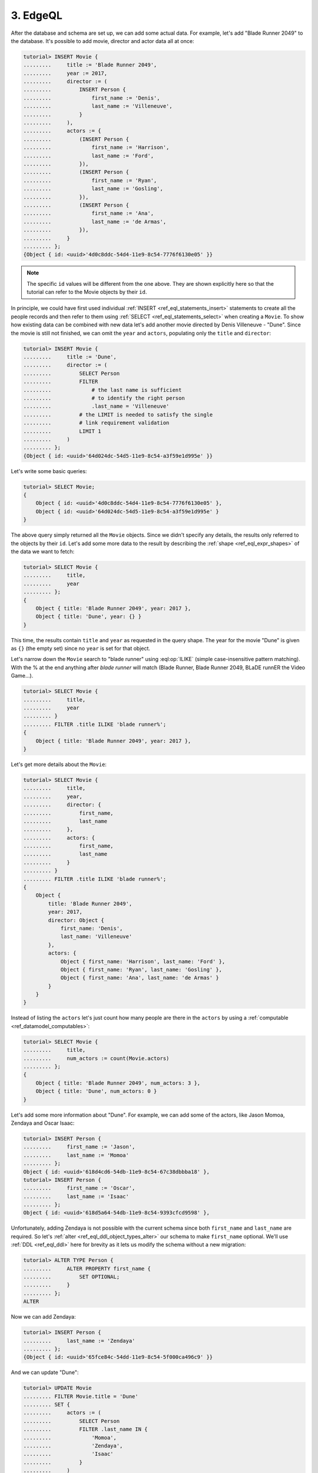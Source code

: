 .. _ref_tutorial_queries:

3. EdgeQL
=========

After the database and schema are set up, we can add some actual data.
For example, let's add "Blade Runner 2049" to the database. It's possible to
add movie, director and actor data all at once:

.. code-block:: edgeql-repl

    tutorial> INSERT Movie {
    .........     title := 'Blade Runner 2049',
    .........     year := 2017,
    .........     director := (
    .........         INSERT Person {
    .........             first_name := 'Denis',
    .........             last_name := 'Villeneuve',
    .........         }
    .........     ),
    .........     actors := {
    .........         (INSERT Person {
    .........             first_name := 'Harrison',
    .........             last_name := 'Ford',
    .........         }),
    .........         (INSERT Person {
    .........             first_name := 'Ryan',
    .........             last_name := 'Gosling',
    .........         }),
    .........         (INSERT Person {
    .........             first_name := 'Ana',
    .........             last_name := 'de Armas',
    .........         }),
    .........     }
    ......... };
    {Object { id: <uuid>'4d0c8ddc-54d4-11e9-8c54-7776f6130e05' }}

.. note::

    The specific ``id`` values will be different from the one
    above. They are shown explicitly here so that the tutorial 
    can refer to the Movie objects by their ``id``.

In principle, we could have first used individual :ref:`INSERT
<ref_eql_statements_insert>` statements to create all the people
records and then refer to them using :ref:`SELECT
<ref_eql_statements_select>` when creating a ``Movie``. To show how
existing data can be combined with new data let's add another movie
directed by Denis Villeneuve - "Dune". Since the movie is still not
finished, we can omit the ``year`` and ``actors``, populating only the
``title`` and ``director``:

.. code-block:: edgeql-repl

    tutorial> INSERT Movie {
    .........     title := 'Dune',
    .........     director := (
    .........         SELECT Person
    .........         FILTER
    .........             # the last name is sufficient
    .........             # to identify the right person
    .........             .last_name = 'Villeneuve'
    .........         # the LIMIT is needed to satisfy the single
    .........         # link requirement validation
    .........         LIMIT 1
    .........     )
    ......... };
    {Object { id: <uuid>'64d024dc-54d5-11e9-8c54-a3f59e1d995e' }}

Let's write some basic queries:

.. code-block:: edgeql-repl

    tutorial> SELECT Movie;
    {
        Object { id: <uuid>'4d0c8ddc-54d4-11e9-8c54-7776f6130e05' },
        Object { id: <uuid>'64d024dc-54d5-11e9-8c54-a3f59e1d995e' }
    }

The above query simply returned all the ``Movie`` objects. Since we
didn't specify any details, the results only referred to the objects
by their ``id``. Let's add some more data to the result by describing
the :ref:`shape <ref_eql_expr_shapes>` of the data we want to fetch:

.. code-block:: edgeql-repl

    tutorial> SELECT Movie {
    .........     title,
    .........     year
    ......... };
    {
        Object { title: 'Blade Runner 2049', year: 2017 },
        Object { title: 'Dune', year: {} }
    }

This time, the results contain ``title`` and ``year`` as requested in
the query shape. The year for the movie "Dune" is given as ``{}`` (the
empty set) since no ``year`` is set for that object.

Let's narrow down the ``Movie`` search to "blade runner" using
:eql:op:`ILIKE` (simple case-insensitive pattern matching). With the %
at the end anything after `blade runner` will match (Blade Runner, 
Blade Runner 2049, BLaDE runnER the Video Game...).

.. code-block:: edgeql-repl

    tutorial> SELECT Movie {
    .........     title,
    .........     year
    ......... }
    ......... FILTER .title ILIKE 'blade runner%';
    {
        Object { title: 'Blade Runner 2049', year: 2017 },
    }

Let's get more details about the ``Movie``:

.. code-block:: edgeql-repl

    tutorial> SELECT Movie {
    .........     title,
    .........     year,
    .........     director: {
    .........         first_name,
    .........         last_name
    .........     },
    .........     actors: {
    .........         first_name,
    .........         last_name
    .........     }
    ......... }
    ......... FILTER .title ILIKE 'blade runner%';
    {
        Object {
            title: 'Blade Runner 2049',
            year: 2017,
            director: Object {
                first_name: 'Denis',
                last_name: 'Villeneuve'
            },
            actors: {
                Object { first_name: 'Harrison', last_name: 'Ford' },
                Object { first_name: 'Ryan', last_name: 'Gosling' },
                Object { first_name: 'Ana', last_name: 'de Armas' }
            }
        }
    }

Instead of listing the ``actors`` let's just count how many people are
there in the ``actors`` by using a :ref:`computable
<ref_datamodel_computables>`:

.. code-block:: edgeql-repl

    tutorial> SELECT Movie {
    .........     title,
    .........     num_actors := count(Movie.actors)
    ......... };
    {
        Object { title: 'Blade Runner 2049', num_actors: 3 },
        Object { title: 'Dune', num_actors: 0 }
    }

Let's add some more information about "Dune". For example, we can add
some of the actors, like Jason Momoa, Zendaya and Oscar Isaac:

.. code-block:: edgeql-repl

    tutorial> INSERT Person {
    .........     first_name := 'Jason',
    .........     last_name := 'Momoa'
    ......... };
    Object { id: <uuid>'618d4cd6-54db-11e9-8c54-67c38dbbba18' },
    tutorial> INSERT Person {
    .........     first_name := 'Oscar',
    .........     last_name := 'Isaac'
    ......... };
    Object { id: <uuid>'618d5a64-54db-11e9-8c54-9393cfcd9598' },

Unfortunately, adding Zendaya is not possible with the current schema
since both ``first_name`` and ``last_name`` are required. So let's
:ref:`alter <ref_eql_ddl_object_types_alter>` our schema to make
``first_name`` optional. We'll use :ref:`DDL <ref_eql_ddl>` here
for brevity as it lets us modify the schema without a new migration:

.. code-block:: edgeql-repl

    tutorial> ALTER TYPE Person {
    .........     ALTER PROPERTY first_name {
    .........         SET OPTIONAL;
    .........     }
    ......... };
    ALTER

Now we can add Zendaya:

.. code-block:: edgeql-repl

    tutorial> INSERT Person {
    .........     last_name := 'Zendaya'
    ......... };
    {Object { id: <uuid>'65fce84c-54dd-11e9-8c54-5f000ca496c9' }}

And we can update "Dune":

.. code-block:: edgeql-repl

    tutorial> UPDATE Movie
    ......... FILTER Movie.title = 'Dune'
    ......... SET {
    .........     actors := (
    .........         SELECT Person
    .........         FILTER .last_name IN {
    .........             'Momoa',
    .........             'Zendaya',
    .........             'Isaac'
    .........         }
    .........     )
    ......... };
    {Object { id: <uuid>'4d0c8ddc-54d4-11e9-8c54-7776f6130e05' }}

Finally, let's update the schema so that a ``Person`` will also have a
:ref:`computable <ref_datamodel_computables>` ``name`` that combines
the ``first_name`` and ``last_name`` properties. This time we will use
:ref:`SDL <ref_eql_sdl>` to make the final state of the schema clear:

.. code-block:: edgeql-repl

    tutorial> START MIGRATION TO {
    .........     module default {
    .........         type Movie {
    .........             required property title -> str;
    .........             # the year of release
    .........             property year -> int64;
    .........             required link director -> Person;
    .........             multi link actors -> Person;
    .........         }
    .........         type Person {
    .........             property first_name -> str;
    .........             required property last_name -> str;
    .........             property name :=
    .........                 .first_name ++ ' ' ++ .last_name
    .........                 IF EXISTS .first_name
    .........                 ELSE .last_name;
    .........         }
    .........     }
    ......... };
    START MIGRATION
    tutorial> POPULATE MIGRATION;
    POPULATE MIGRATION
    tutorial> COMMIT MIGRATION;
    COMMIT MIGRATION

Let's try out the new schema with the "Dune" ``Movie``:

.. code-block:: edgeql-repl

    tutorial> SELECT Movie {
    .........     title,
    .........     year,
    .........     director: { name },
    .........     actors: { name }
    ......... }
    ......... FILTER .title = 'Dune';
    {
        Object {
            title: 'Dune',
            year: {},
            director: Object { name: 'Denis Villeneuve' },
            actors: {
                Object { name: 'Jason Momoa' },
                Object { name: 'Zendaya' },
                Object { name: 'Oscar Isaac' }
            }
        }
    }

Next, we can expose this data via a :ref:`GraphQL API <ref_tutorial_graphql>`.
